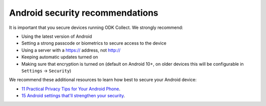 Android security recommendations
================================

It is important that you secure devices running ODK Collect. We strongly recommend:

- Using the latest version of Android
- Setting a strong passcode or biometrics to secure access to the device
- Using a server with a https:// address, not http://
- Keeping automatic updates turned on
- Making sure that encryption is turned on (default on Android 10+, on older devices this will be configurable in ``Settings`` -> ``Security``)


We recommend these additional resources to learn how best to secure your Android device:

* `11 Practical Privacy Tips for Your Android Phone <https://www.nytimes.com/wirecutter/guides/privacy-tips-for-android-phone>`_.
* `15 Android settings that'll strengthen your security <https://www.computerworld.com/article/1718177/android-settings-security.html>`_.

.. seealso::
  Collect's :ref:`protected settings <admin-settings>` can set and hide options that may further increase your data security.
